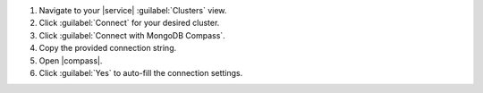 1. Navigate to your |service| :guilabel:`Clusters` view.

#. Click :guilabel:`Connect` for your desired cluster.

#. Click :guilabel:`Connect with MongoDB Compass`.

#. Copy the provided connection string.

#. Open |compass|.
  
#. Click :guilabel:`Yes` to auto-fill the connection settings.
